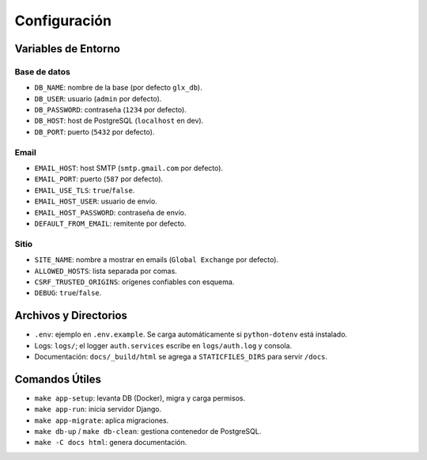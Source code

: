 Configuración
=============

Variables de Entorno
--------------------

Base de datos
^^^^^^^^^^^^^

- ``DB_NAME``: nombre de la base (por defecto ``glx_db``).
- ``DB_USER``: usuario (``admin`` por defecto).
- ``DB_PASSWORD``: contraseña (``1234`` por defecto).
- ``DB_HOST``: host de PostgreSQL (``localhost`` en dev).
- ``DB_PORT``: puerto (``5432`` por defecto).

Email
^^^^^

- ``EMAIL_HOST``: host SMTP (``smtp.gmail.com`` por defecto).
- ``EMAIL_PORT``: puerto (``587`` por defecto).
- ``EMAIL_USE_TLS``: ``true``/``false``.
- ``EMAIL_HOST_USER``: usuario de envío.
- ``EMAIL_HOST_PASSWORD``: contraseña de envío.
- ``DEFAULT_FROM_EMAIL``: remitente por defecto.

Sitio
^^^^^

- ``SITE_NAME``: nombre a mostrar en emails (``Global Exchange`` por defecto).
- ``ALLOWED_HOSTS``: lista separada por comas.
- ``CSRF_TRUSTED_ORIGINS``: orígenes confiables con esquema.
- ``DEBUG``: ``true``/``false``.

Archivos y Directorios
----------------------

- ``.env``: ejemplo en ``.env.example``. Se carga automáticamente si ``python-dotenv`` está instalado.
- Logs: ``logs/``; el logger ``auth.services`` escribe en ``logs/auth.log`` y consola.
- Documentación: ``docs/_build/html`` se agrega a ``STATICFILES_DIRS`` para servir ``/docs``.

Comandos Útiles
---------------

- ``make app-setup``: levanta DB (Docker), migra y carga permisos.
- ``make app-run``: inicia servidor Django.
- ``make app-migrate``: aplica migraciones.
- ``make db-up`` / ``make db-clean``: gestiona contenedor de PostgreSQL.
- ``make -C docs html``: genera documentación.

